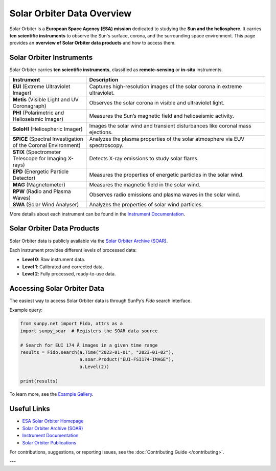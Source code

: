 ===================================
Solar Orbiter Data Overview
===================================

Solar Orbiter is a **European Space Agency (ESA) mission** dedicated to studying the **Sun and the heliosphere**.  
It carries **ten scientific instruments** to observe the Sun's surface, corona, and the surrounding space environment.  
This page provides an **overview of Solar Orbiter data products** and how to access them.


Solar Orbiter Instruments
=========================
Solar Orbiter carries **ten scientific instruments**, classified as **remote-sensing** or **in-situ** instruments.

.. list-table::
   :widths: 30 70
   :header-rows: 1

   * - Instrument
     - Description
   * - **EUI** (Extreme Ultraviolet Imager)
     - Captures high-resolution images of the solar corona in extreme ultraviolet.
   * - **Metis** (Visible Light and UV Coronagraph)
     - Observes the solar corona in visible and ultraviolet light.
   * - **PHI** (Polarimetric and Helioseismic Imager)
     - Measures the Sun’s magnetic field and helioseismic activity.
   * - **SoloHI** (Heliospheric Imager)
     - Images the solar wind and transient disturbances like coronal mass ejections.
   * - **SPICE** (Spectral Investigation of the Coronal Environment)
     - Analyzes the plasma properties of the solar atmosphere via EUV spectroscopy.
   * - **STIX** (Spectrometer Telescope for Imaging X-rays)
     - Detects X-ray emissions to study solar flares.
   * - **EPD** (Energetic Particle Detector)
     - Measures the properties of energetic particles in the solar wind.
   * - **MAG** (Magnetometer)
     - Measures the magnetic field in the solar wind.
   * - **RPW** (Radio and Plasma Waves)
     - Observes radio emissions and plasma waves in the solar wind.
   * - **SWA** (Solar Wind Analyser)
     - Analyzes the properties of solar wind particles.

More details about each instrument can be found in the `Instrument Documentation <https://www.cosmos.esa.int/web/soar/instrument-documentation>`__.

Solar Orbiter Data Products
===========================
Solar Orbiter data is publicly available via the `Solar Orbiter Archive (SOAR) <https://soar.esac.esa.int/soar/>`_.

Each instrument provides different levels of processed data:

- **Level 0**: Raw instrument data.
- **Level 1**: Calibrated and corrected data.
- **Level 2**: Fully processed, ready-to-use data.


Accessing Solar Orbiter Data
============================
The easiest way to access Solar Orbiter data is through SunPy’s `Fido` search interface.

Example query:

.. code-block:: python

    from sunpy.net import Fido, attrs as a
    import sunpy_soar  # Registers the SOAR data source

    # Search for EUI 174 Å images in a given time range
    results = Fido.search(a.Time("2023-01-01", "2023-01-02"),
                          a.soar.Product("EUI-FSI174-IMAGE"),
                          a.Level(2))

    print(results)

To learn more, see the `Example Gallery <auto_gallery/index.html>`_.


Useful Links
============

- `ESA Solar Orbiter Homepage <https://www.esa.int/Science_Exploration/Space_Science/Solar_Orbiter>`_
- `Solar Orbiter Archive (SOAR) <https://soar.esac.esa.int/soar/>`_
- `Instrument Documentation <https://www.cosmos.esa.int/web/soar/instrument-documentation>`_
- `Solar Orbiter Publications <https://www.cosmos.esa.int/web/solar-orbiter/publications>`_

For contributions, suggestions, or reporting issues, see the :doc:`Contributing Guide </contributing>`.



---

